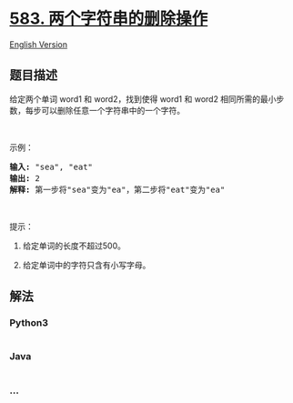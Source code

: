 * [[https://leetcode-cn.com/problems/delete-operation-for-two-strings][583.
两个字符串的删除操作]]
  :PROPERTIES:
  :CUSTOM_ID: 两个字符串的删除操作
  :END:
[[./solution/0500-0599/0583.Delete Operation for Two Strings/README_EN.org][English
Version]]

** 题目描述
   :PROPERTIES:
   :CUSTOM_ID: 题目描述
   :END:

#+begin_html
  <!-- 这里写题目描述 -->
#+end_html

#+begin_html
  <p>
#+end_html

给定两个单词 word1 和 word2，找到使得 word1 和 word2 相同所需的最小步数，每步可以删除任意一个字符串中的一个字符。

#+begin_html
  </p>
#+end_html

#+begin_html
  <p>
#+end_html

 

#+begin_html
  </p>
#+end_html

#+begin_html
  <p>
#+end_html

示例：

#+begin_html
  </p>
#+end_html

#+begin_html
  <pre><strong>输入:</strong> &quot;sea&quot;, &quot;eat&quot;
  <strong>输出:</strong> 2
  <strong>解释:</strong> 第一步将&quot;sea&quot;变为&quot;ea&quot;，第二步将&quot;eat&quot;变为&quot;ea&quot;
  </pre>
#+end_html

#+begin_html
  <p>
#+end_html

 

#+begin_html
  </p>
#+end_html

#+begin_html
  <p>
#+end_html

提示：

#+begin_html
  </p>
#+end_html

#+begin_html
  <ol>
#+end_html

#+begin_html
  <li>
#+end_html

给定单词的长度不超过500。

#+begin_html
  </li>
#+end_html

#+begin_html
  <li>
#+end_html

给定单词中的字符只含有小写字母。

#+begin_html
  </li>
#+end_html

#+begin_html
  </ol>
#+end_html

** 解法
   :PROPERTIES:
   :CUSTOM_ID: 解法
   :END:

#+begin_html
  <!-- 这里可写通用的实现逻辑 -->
#+end_html

#+begin_html
  <!-- tabs:start -->
#+end_html

*** *Python3*
    :PROPERTIES:
    :CUSTOM_ID: python3
    :END:

#+begin_html
  <!-- 这里可写当前语言的特殊实现逻辑 -->
#+end_html

#+begin_src python
#+end_src

*** *Java*
    :PROPERTIES:
    :CUSTOM_ID: java
    :END:

#+begin_html
  <!-- 这里可写当前语言的特殊实现逻辑 -->
#+end_html

#+begin_src java
#+end_src

*** *...*
    :PROPERTIES:
    :CUSTOM_ID: section
    :END:
#+begin_example
#+end_example

#+begin_html
  <!-- tabs:end -->
#+end_html
